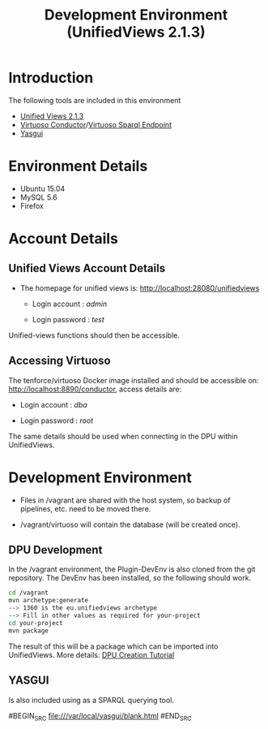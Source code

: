 #+TITLE: Development Environment (UnifiedViews 2.1.3)

* Introduction

  The following tools are included in this environment

  - [[http://localhost:28080/unifiedviews][Unified Views 2.1.3]]
  - [[http://localhost:8890/conductor][Virtuoso Conductor]]/[[http://localhost:1111/sparql][Virtuoso Sparql Endpoint]]
  - [[file:///var/local/yasgui/blank.html][Yasgui]]

* Environment Details
  
  - Ubuntu 15.04
  - MySQL 5.6
  - Firefox

* Account Details
** Unified Views Account Details
- The homepage for unified views is: http://localhost:28080/unifiedviews

  - Login account  : /admin/
 
  - Login password : /test/

Unified-views functions should then be accessible.

** Accessing Virtuoso
The tenforce/virtuoso Docker image installed and should be accessible
on: http://localhost:8890/conductor, access details are:

- Login account  : /dba/
  
- Login password : /root/

The same details should be used when connecting in the DPU within
UnifiedViews.

* Development Environment

  - Files in /vagrant are shared with the host system,
    so backup of pipelines, etc. need to be moved there.

  - /vagrant/virtuoso will contain the database (will be
    created once).

** DPU Development
In the /vagrant environment, the Plugin-DevEnv is also cloned
from the git repository. The DevEnv has been installed, so 
the following should work.

#+BEGIN_SRC bash
cd /vagrant
mvn archetype:generate
--> 1360 is the eu.unifiedviews archetype
--> Fill in other values as required for your-project
cd your-project
mvn package
#+END_SRC

The result of this will be a package which can be imported into
UnifiedViews. More details: [[https://docs.google.com/document/d/1QDImj2SO5XOasG-K9EV1wdzgnZXY8jJPBSAG5J84T_Q/edit#][DPU Creation Tutorial]]

** YASGUI
Is also included using as a SPARQL querying tool.

#BEGIN_SRC
  file:///var/local/yasgui/blank.html
#END_SRC

